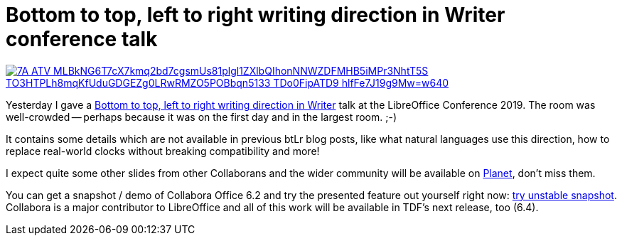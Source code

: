 = Bottom to top, left to right writing direction in Writer conference talk

:slug: libocon2019
:category: libreoffice
:tags: en
:date: 2019-09-12T11:27:58+02:00

image::https://lh3.googleusercontent.com/7A-ATV-MLBkNG6T7cX7kmq2bd7cgsmUs81plgl1ZXlbQIhonNNWZDFMHB5iMPr3NhtT5S_-TO3HTPLh8mqKfUduGDGEZg0LRwRMZO5POBbqn5133-TDo0FipATD9_hlfFe7J19g9Mw=w640[align="center",link="https://speakerd.s3.amazonaws.com/presentations/d34ea52e0ebc4d2f898b246ef786f741/btlr-locon-almeria-2k19.pdf"]

Yesterday I gave a
https://conference.libreoffice.org/2019/program/schedule/sept-11th-wednesday/[Bottom to top, left to
right writing direction in Writer] talk at the LibreOffice Conference 2019. The room was
well-crowded -- perhaps because it was on the first day and in the largest room. ;-)

It contains some details which are not available in previous btLr blog posts, like what natural
languages use this direction, how to replace real-world clocks without breaking compatibility and
more!

I expect quite some other slides from other Collaborans and the wider community will be available on
http://planet.documentfoundation.org/[Planet], don't miss them.

You can get a snapshot / demo of Collabora Office 6.2 and try the presented feature out yourself
right now: https://www.collaboraoffice.com/collabora-office-latest-snapshot/[try unstable snapshot].
Collabora is a major contributor to LibreOffice and all of this work will be available in TDF's next
release, too (6.4).

// vim: ft=asciidoc
